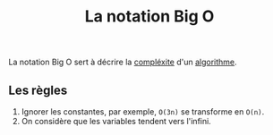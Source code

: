 :PROPERTIES:
:ID: 8886CCD4-E608-433D-842C-B22B94AD33A0
:END:
#+title: La notation Big O

La notation Big O sert à décrire la [[file:Complexité.org][compléxite]] d'un [[file:Algorithme.org][algorithme]].

** Les règles

1. Ignorer les constantes, par exemple, =O(3n)= se transforme en =O(n)=.
2. On considère que les variables tendent vers l'infini.
